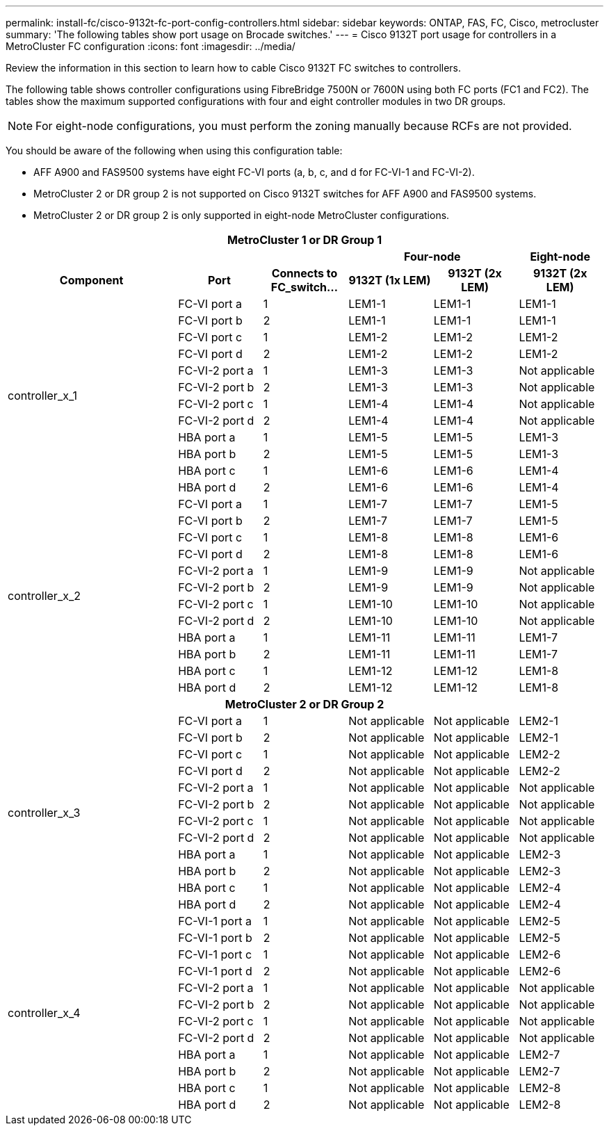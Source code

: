 ---
permalink: install-fc/cisco-9132t-fc-port-config-controllers.html
sidebar: sidebar
keywords:  ONTAP, FAS, FC, Cisco, metrocluster
summary: 'The following tables show port usage on Brocade switches.'
---
= Cisco 9132T port usage for controllers in a MetroCluster FC configuration 
:icons: font
:imagesdir: ../media/

[.lead]
Review the information in this section to learn how to cable Cisco 9132T FC switches to controllers. 

The following table shows controller configurations using FibreBridge 7500N or 7600N using both FC ports (FC1 and FC2). The tables show the maximum supported configurations with four and eight controller modules in two DR groups. 

NOTE: For eight-node configurations, you must perform the zoning manually because RCFs are not provided.

You should be aware of the following when using this configuration table:

* AFF A900 and FAS9500 systems have eight FC-VI ports (a, b, c, and d for FC-VI-1 and FC-VI-2).
* MetroCluster 2 or DR group 2 is not supported on Cisco 9132T switches for AFF A900 and FAS9500 systems.
* MetroCluster 2 or DR group 2 is only supported in eight-node MetroCluster configurations.

|===
7+^h| MetroCluster 1 or DR Group 1
4+^h|
2+^h| Four-node
h| Eight-node
2+^h| Component h| Port h| Connects to FC_switch... h| 9132T (1x LEM) h| 9132T (2x LEM) h| 9132T (2x LEM) 
2.12+a|
controller_x_1
a|
FC-VI port a
a|
1
a|
LEM1-1
a|
LEM1-1
a|
LEM1-1
a|
FC-VI port b
a|
2
a|
LEM1-1
a|
LEM1-1
a|
LEM1-1
a|
FC-VI port c
a|
1
a|
LEM1-2
a|
LEM1-2
a|
LEM1-2
a|
FC-VI port d
a|
2
a|
LEM1-2
a|
LEM1-2
a|
LEM1-2
a|
FC-VI-2 port a
a|
1
a|
LEM1-3
a|
LEM1-3
a| 
Not applicable
a|
FC-VI-2 port b
a|
2
a|
LEM1-3
a|
LEM1-3
a| 
Not applicable
a|
FC-VI-2 port c
a|
1
a|
LEM1-4
a|
LEM1-4
a| 
Not applicable
a|
FC-VI-2 port d
a|
2
a|
LEM1-4
a|
LEM1-4
a| 
Not applicable
a|
HBA port a
a|
1
a|
LEM1-5
a|
LEM1-5
a|
LEM1-3
a|
HBA port b
a|
2
a|
LEM1-5
a|
LEM1-5
a|
LEM1-3
a|
HBA port c
a|
1
a|
LEM1-6
a|
LEM1-6
a|
LEM1-4
a|
HBA port d
a|
2
a|
LEM1-6
a|
LEM1-6
a|
LEM1-4
2.12+a|
controller_x_2
a|
FC-VI port a
a|
1
a|
LEM1-7
a|
LEM1-7
a|
LEM1-5
a|
FC-VI port b
a|
2
a|
LEM1-7
a|
LEM1-7
a|
LEM1-5
a|
FC-VI port c
a|
1
a|
LEM1-8
a|
LEM1-8
a|
LEM1-6
a|
FC-VI port d
a|
2
a|
LEM1-8
a|
LEM1-8
a|
LEM1-6
a|
FC-VI-2 port a
a|
1
a|
LEM1-9
a|
LEM1-9
a| 
Not applicable
a|
FC-VI-2 port b
a|
2
a|
LEM1-9
a|
LEM1-9
a| 
Not applicable
a|
FC-VI-2 port c
a|
1
a|
LEM1-10
a|
LEM1-10
a| 
Not applicable
a|
FC-VI-2 port d
a|
2
a|
LEM1-10
a|
LEM1-10
a| 
Not applicable
a|
HBA port a
a|
1
a|
LEM1-11
a|
LEM1-11
a|
LEM1-7
a|
HBA port b
a|
2
a|
LEM1-11
a|
LEM1-11
a|
LEM1-7
a|
HBA port c
a|
1
a|
LEM1-12
a|
LEM1-12
a|
LEM1-8
a|
HBA port d
a|
2
a|
LEM1-12
a|
LEM1-12
a|
LEM1-8
7+^h| MetroCluster 2 or DR Group 2
2.12+a|
controller_x_3
a|
FC-VI port a
a|
1
|
Not applicable
|
Not applicable
a|
LEM2-1
a|
FC-VI port b
a|
2
|
Not applicable
|
Not applicable
a|
LEM2-1
a|
FC-VI port c
a|
1
|
Not applicable
|
Not applicable
a|
LEM2-2

a|
FC-VI port d
a|
2
|
Not applicable
|
Not applicable
a|
LEM2-2
a|
FC-VI-2 port a
a|
1
a|
Not applicable
a|
Not applicable
a| 
Not applicable
a|
FC-VI-2 port b
a|
2
a|
Not applicable
a|
Not applicable
a| 
Not applicable
a|
FC-VI-2 port c
a|
1
a|
Not applicable
a|
Not applicable
a| 
Not applicable
a|
FC-VI-2 port d
a|
2
a|
Not applicable
a|
Not applicable
a| 
Not applicable
a|
HBA port a
a|
1
|
Not applicable
|
Not applicable
a|
LEM2-3
a|
HBA port b
a|
2
|
Not applicable
|
Not applicable
a|
LEM2-3
a|
HBA port c
a|
1
|
Not applicable
|
Not applicable
a|
LEM2-4
a|
HBA port d
a|
2
|
Not applicable
|
Not applicable
a|
LEM2-4
2.12+a|
controller_x_4
a|
FC-VI-1 port a
a|
1
|
Not applicable
|
Not applicable
a|
LEM2-5
a|
FC-VI-1 port b
a|
2
|
Not applicable
|
Not applicable
a|
LEM2-5
a|
FC-VI-1 port c
a|
1
|
Not applicable
|
Not applicable
a|
LEM2-6
a|
FC-VI-1 port d
a|
2
|
Not applicable
|
Not applicable
a|
LEM2-6
a|
FC-VI-2 port a
a|
1
a|
Not applicable
a|
Not applicable
a| 
Not applicable
a|
FC-VI-2 port b
a|
2
a|
Not applicable
a|
Not applicable
a| 
Not applicable
a|
FC-VI-2 port c
a|
1
a|
Not applicable
a|
Not applicable
a| 
Not applicable
a|
FC-VI-2 port d
a|
2
a|
Not applicable
a|
Not applicable
a| 
Not applicable
a|
HBA port a
a|
1
|
Not applicable
|
Not applicable
a|
LEM2-7
a|
HBA port b
a|
2
|
Not applicable
|
Not applicable
a|
LEM2-7
a|
HBA port c
a|
1
|
Not applicable
|
Not applicable
a|
LEM2-8
a|
HBA port d
a|
2
|
Not applicable
|
Not applicable
a|
LEM2-8
|===

